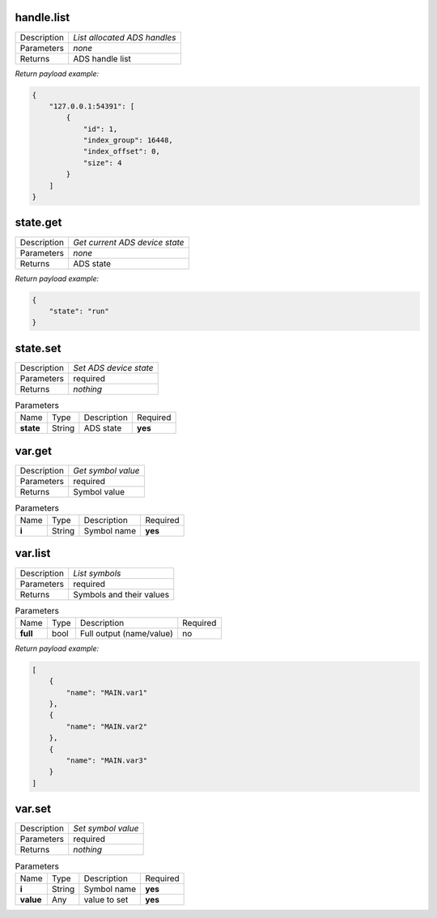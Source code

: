 .. _eva4_sim.ads.service__handle.list:

handle.list
-----------

.. list-table::
   :header-rows: 0

   * - Description
     - *List allocated ADS handles*
   * - Parameters
     - *none*
   * - Returns
     - ADS handle list


*Return payload example:*

.. code:: json

  {
      "127.0.0.1:54391": [
          {
              "id": 1,
              "index_group": 16448,
              "index_offset": 0,
              "size": 4
          }
      ]
  }
  

.. _eva4_sim.ads.service__state.get:

state.get
---------

.. list-table::
   :header-rows: 0

   * - Description
     - *Get current ADS device state*
   * - Parameters
     - *none*
   * - Returns
     - ADS state


*Return payload example:*

.. code:: json

  {
      "state": "run"
  }
  

.. _eva4_sim.ads.service__state.set:

state.set
---------

.. list-table::
   :header-rows: 0

   * - Description
     - *Set ADS device state*
   * - Parameters
     - required
   * - Returns
     - *nothing*

.. list-table:: Parameters
   :align: left

   * - Name
     - Type
     - Description
     - Required
   * - **state**
     - String
     - ADS state
     - **yes**

.. _eva4_sim.ads.service__var.get:

var.get
-------

.. list-table::
   :header-rows: 0

   * - Description
     - *Get symbol value*
   * - Parameters
     - required
   * - Returns
     - Symbol value

.. list-table:: Parameters
   :align: left

   * - Name
     - Type
     - Description
     - Required
   * - **i**
     - String
     - Symbol name
     - **yes**

.. _eva4_sim.ads.service__var.list:

var.list
--------

.. list-table::
   :header-rows: 0

   * - Description
     - *List symbols*
   * - Parameters
     - required
   * - Returns
     - Symbols and their values

.. list-table:: Parameters
   :align: left

   * - Name
     - Type
     - Description
     - Required
   * - **full**
     - bool
     - Full output (name/value)
     - no


*Return payload example:*

.. code:: json

  [
      {
          "name": "MAIN.var1"
      },
      {
          "name": "MAIN.var2"
      },
      {
          "name": "MAIN.var3"
      }
  ]
  

.. _eva4_sim.ads.service__var.set:

var.set
-------

.. list-table::
   :header-rows: 0

   * - Description
     - *Set symbol value*
   * - Parameters
     - required
   * - Returns
     - *nothing*

.. list-table:: Parameters
   :align: left

   * - Name
     - Type
     - Description
     - Required
   * - **i**
     - String
     - Symbol name
     - **yes**
   * - **value**
     - Any
     - value to set
     - **yes**

